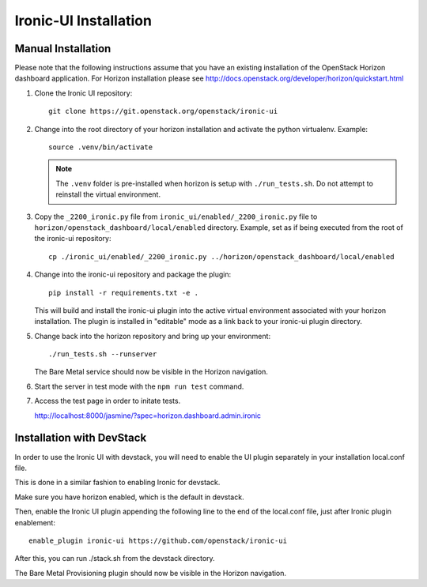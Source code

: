 .. _installation:

Ironic-UI Installation
======================

Manual Installation
-------------------

Please note that the following instructions assume that you have an existing
installation of the OpenStack Horizon dashboard application. For Horizon
installation please see http://docs.openstack.org/developer/horizon/quickstart.html

1. Clone the Ironic UI repository::

    git clone https://git.openstack.org/openstack/ironic-ui

2. Change into the root directory of your horizon installation and
   activate the python virtualenv. Example::

    source .venv/bin/activate

   .. NOTE:: The ``.venv`` folder is pre-installed when horizon is setup with
             ``./run_tests.sh``. Do not attempt to reinstall the virtual
             environment.

3. Copy the ``_2200_ironic.py`` file from ``ironic_ui/enabled/_2200_ironic.py``
   file to ``horizon/openstack_dashboard/local/enabled`` directory. Example,
   set as if being executed from the root of the ironic-ui repository::

    cp ./ironic_ui/enabled/_2200_ironic.py ../horizon/openstack_dashboard/local/enabled

4. Change into the ironic-ui repository and package the plugin::

    pip install -r requirements.txt -e .

   This will build and install the ironic-ui plugin into the active virtual
   environment associated with your horizon installation. The plugin is installed
   in "editable" mode as a link back to your ironic-ui plugin directory.

5. Change back into the horizon repository and bring up your environment::

    ./run_tests.sh --runserver

   The Bare Metal service should now be visible in the Horizon navigation.

6. Start the server in test mode with the ``npm run test`` command.

7. Access the test page in order to initate tests.

   http://localhost:8000/jasmine/?spec=horizon.dashboard.admin.ironic

Installation with DevStack
--------------------------

In order to use the Ironic UI with devstack, you will need to enable
the UI plugin separately in your installation local.conf file.

This is done in a similar fashion to enabling Ironic for devstack.

Make sure you have horizon enabled, which is the default in devstack.

Then, enable the Ironic UI plugin appending the following line to the end of the local.conf file,
just after Ironic plugin enablement::

    enable_plugin ironic-ui https://github.com/openstack/ironic-ui

After this, you can run ./stack.sh from the devstack directory.

The Bare Metal Provisioning plugin should now be visible in the Horizon
navigation.
